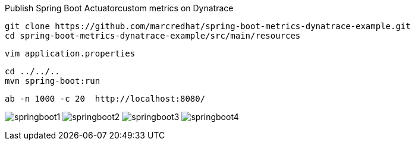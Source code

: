 

Publish Spring Boot Actuatorcustom metrics on Dynatrace

----
git clone https://github.com/marcredhat/spring-boot-metrics-dynatrace-example.git
cd spring-boot-metrics-dynatrace-example/src/main/resources
----

----
vim application.properties
----

----
cd ../../..
mvn spring-boot:run
----

----
ab -n 1000 -c 20  http://localhost:8080/
----


image:images/springboot1.png[title="SpringBoot custom metrics"]
image:images/springboot2.png[title="SpringBoot custom metrics"]
image:images/springboot3.png[title="SpringBoot custom metrics"]
image:images/springboot4.png[title="SpringBoot custom metrics"]


